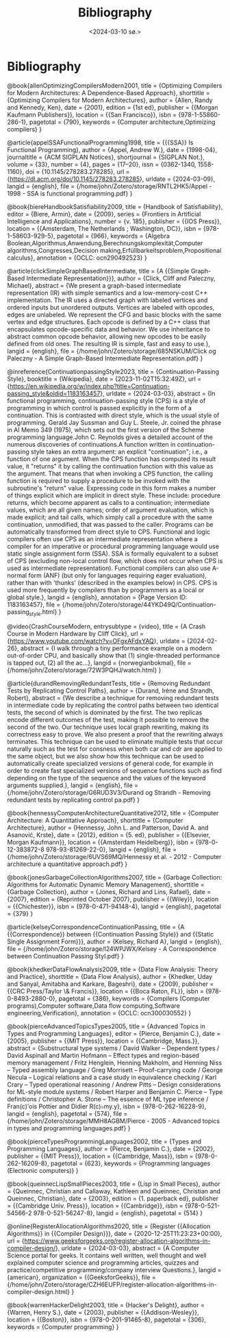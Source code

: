 #+title:      Bibliography
#+date:       <2024-03-10 sø.>
#+OPTIONS: author:nil
#+STARTUP: inlineimages

#+bibliography: ~/Dokumenter/biblio/SICL-compiler.bib
#+cite_export: basic

#+hugo_base_dir: ~/Dokumenter/sicl-hugo
#+hugo_selection: posts
#+hugo_front_matter_format: yaml

* Bibliography

#+print_bibliography: :type book
@book{allenOptimizingCompilersModern2001,
  title = {Optimizing Compilers for Modern Architectures: A Dependence-Based Approach},
  shorttitle = {Optimizing Compilers for Modern Architectures},
  author = {Allen, Randy and Kennedy, Ken},
  date = {2001},
  edition = {1st ed},
  publisher = {{Morgan Kaufmann Publishers}},
  location = {{San Francisco}},
  isbn = {978-1-55860-286-1},
  pagetotal = {790},
  keywords = {Computer architecture,Optimizing compilers}
}

@article{appelSSAFunctionalProgramming1998,
  title = {{{SSA}} Is Functional Programming},
  author = {Appel, Andrew W.},
  date = {1998-04},
  journaltitle = {ACM SIGPLAN Notices},
  shortjournal = {SIGPLAN Not.},
  volume = {33},
  number = {4},
  pages = {17--20},
  issn = {0362-1340, 1558-1160},
  doi = {10.1145/278283.278285},
  url = {https://dl.acm.org/doi/10.1145/278283.278285},
  urldate = {2024-03-09},
  langid = {english},
  file = {/home/john/Zotero/storage/RNTL2HK5/Appel - 1998 - SSA is functional programming.pdf}
}

@book{biereHandbookSatisfiability2009,
  title = {Handbook of Satisfiability},
  editor = {Biere, Armin},
  date = {2009},
  series = {Frontiers in Artificial Intelligence and Applications},
  number = {v. 185},
  publisher = {{IOS Press}},
  location = {{Amsterdam, The Netherlands ; Washington, DC}},
  isbn = {978-1-58603-929-5},
  pagetotal = {966},
  keywords = {Algebra Boolean,Algorithmus,Anwendung,Berechnungskomplexität,Computer algorithms,Congresses,Decision making,Erfüllbarkeitsproblem,Propositional calculus},
  annotation = {OCLC: ocn290492523}
}

@article{clickSimpleGraphBasedIntermediate,
  title = {A {{Simple Graph-Based Intermediate Representation}}},
  author = {Click, Cliff and Paleczny, Michael},
  abstract = {We present a graph-based intermediate representation (IR) with simple semantics and a low-memory-cost C++ implementation. The IR uses a directed graph with labeled vertices and ordered inputs but unordered outputs. Vertices are labeled with opcodes, edges are unlabeled. We represent the CFG and basic blocks with the same vertex and edge structures. Each opcode is defined by a C++ class that encapsulates opcode-specific data and behavior. We use inheritance to abstract common opcode behavior, allowing new opcodes to be easily defined from old ones. The resulting IR is simple, fast and easy to use.},
  langid = {english},
  file = {/home/john/Zotero/storage/685NSKUM/Click og Paleczny - A Simple Graph-Based Intermediate Representation.pdf}
}

@inreference{ContinuationpassingStyle2023,
  title = {Continuation-Passing Style},
  booktitle = {Wikipedia},
  date = {2023-11-02T15:32:49Z},
  url = {https://en.wikipedia.org/w/index.php?title=Continuation-passing_style&oldid=1183163457},
  urldate = {2024-03-03},
  abstract = {In functional programming, continuation-passing style (CPS) is a style of programming in which control is passed explicitly in the form of a continuation. This is contrasted with direct style, which is the usual style of programming. Gerald Jay Sussman and Guy L. Steele, Jr. coined the phrase in AI Memo 349 (1975), which sets out the first version of the Scheme programming language.John C. Reynolds gives a detailed account of the numerous discoveries of continuations.A function written in continuation-passing style takes an extra argument: an explicit "continuation"; i.e., a function of one argument.  When the CPS function has computed its result value, it "returns" it by calling the continuation function with this value as the argument. That means that when invoking a CPS function, the calling function is required to supply a procedure to be invoked with the subroutine's "return" value.  Expressing code in this form makes a number of things explicit which are implicit in direct style.  These include: procedure returns, which become apparent as calls to a continuation; intermediate values, which are all given names; order of argument evaluation, which is made explicit; and tail calls, which simply call a procedure with the same continuation, unmodified, that was passed to the caller. Programs can be automatically transformed from direct style to CPS. Functional and logic compilers often use CPS as an intermediate representation where a compiler for an imperative or procedural programming language would use static single assignment form (SSA). SSA is formally equivalent to a subset of CPS (excluding non-local control flow, which does not occur when CPS is used as intermediate representation). Functional compilers can also use A-normal form (ANF) (but only for languages requiring eager evaluation), rather than with 'thunks' (described in the examples below) in CPS.  CPS is used more frequently by compilers than by programmers as a local or global style.},
  langid = {english},
  annotation = {Page Version ID: 1183163457},
  file = {/home/john/Zotero/storage/44YKD49Q/Continuation-passing_style.html}
}

@video{CrashCourseModern,
  entrysubtype = {video},
  title = {A Crash Course in Modern Hardware by Cliff Click},
  url = {https://www.youtube.com/watch?v=OFgxAFdxYAQ},
  urldate = {2024-02-26},
  abstract = {I walk through a tiny performance example on a modern out-of-order CPU, and basically show that (1) single-threaded performance is tapped out, (2) all the ac...},
  langid = {norwegianbokmal},
  file = {/home/john/Zotero/storage/72W3PQHJ/watch.html}
}

@article{durandRemovingRedundantTests,
  title = {Removing Redundant Tests by Replicating Control Paths},
  author = {Durand, Irène and Strandh, Robert},
  abstract = {We describe a technique for removing redundant tests in intermediate code by replicating the control paths between two identical tests, the second of which is dominated by the first. The two replicas encode different outcomes of the test, making it possible to remove the second of the two. Our technique uses local graph rewriting, making its correctness easy to prove. We also present a proof that the rewriting always terminates. This technique can be used to eliminate multiple tests that occur naturally such as the test for consness when both car and cdr are applied to the same object, but we also show how this technique can be used to automatically create specialized versions of general code, for example in order to create fast specialized versions of sequence functions such as find depending on the type of the sequence and the values of the keyword arguments supplied.},
  langid = {english},
  file = {/home/john/Zotero/storage/G6RUD3V3/Durand og Strandh - Removing redundant tests by replicating control pa.pdf}
}

@book{hennessyComputerArchitectureQuantitative2012,
  title = {Computer Architecture: A Quantitative Approach},
  shorttitle = {Computer Architecture},
  author = {Hennessy, John L. and Patterson, David A. and Asanović, Krste},
  date = {2012},
  edition = {5. ed},
  publisher = {{Elsevier, Morgan Kaufmann}},
  location = {{Amsterdam Heidelberg}},
  isbn = {978-0-12-383872-8 978-93-81269-22-0},
  langid = {english},
  file = {/home/john/Zotero/storage/6UVS69MQ/Hennessy et al. - 2012 - Computer architecture a quantitative approach.pdf}
}

@book{jonesGarbageCollectionAlgorithms2007,
  title = {Garbage Collection: Algorithms for Automatic Dynamic Memory Management},
  shorttitle = {Garbage Collection},
  author = {Jones, Richard and Lins, Rafael},
  date = {2007},
  edition = {Reprinted October 2007},
  publisher = {{Wiley}},
  location = {{Chichester}},
  isbn = {978-0-471-94148-4},
  langid = {english},
  pagetotal = {379}
}

@article{kelseyCorrespondenceContinuationPassing,
  title = {A {{Correspondence}} between {{Continuation Passing Style}} and {{Static Single Assignment Form}}},
  author = {Kelsey, Richard A},
  langid = {english},
  file = {/home/john/Zotero/storage/I24WPJWX/Kelsey - A Correspondence between Continuation Passing Styl.pdf}
}

@book{khedkerDataFlowAnalysis2009,
  title = {Data Flow Analysis: Theory and Practice},
  shorttitle = {Data Flow Analysis},
  author = {Khedker, Uday and Sanyal, Amitabha and Karkare, Bageshri},
  date = {2009},
  publisher = {{CRC Press/Taylor \& Francis}},
  location = {{Boca Raton, FL}},
  isbn = {978-0-8493-2880-0},
  pagetotal = {386},
  keywords = {Compilers (Computer programs),Computer software,Data flow computing,Software engineering,Verification},
  annotation = {OCLC: ocn300030552}
}

@book{pierceAdvancedTopicsTypes2005,
  title = {Advanced Topics in Types and Programming Languages},
  editor = {Pierce, Benjamin C.},
  date = {2005},
  publisher = {{MIT Press}},
  location = {{Cambridge, Mass.}},
  abstract = {Substructural type systems / David Walker -- Dependent types / David Aspinall and Martin Hofmann -- Effect types and region-based memory management / Fritz Henglein, Henning Makholm, and Henning Niss -- Typed assembly language / Greg Morrisett -- Proof-carrying code / George Necula -- Logical relations and a case study in equivalence checking / Karl Crary -- Typed operational reasoning / Andrew Pitts -- Design considerations for ML-style module systems / Robert Harper and Benjamin C. Pierce -- Type definitions / Christopher A. Stone -- The essence of ML type inference / Fran(c)ʹois Pottier and Didier R(c)♭my.y},
  isbn = {978-0-262-16228-9},
  langid = {english},
  pagetotal = {574},
  file = {/home/john/Zotero/storage/MMH8AGBM/Pierce - 2005 - Advanced topics in types and programming languages.pdf}
}

@book{pierceTypesProgrammingLanguages2002,
  title = {Types and Programming Languages},
  author = {Pierce, Benjamin C.},
  date = {2002},
  publisher = {{MIT Press}},
  location = {{Cambridge, Mass}},
  isbn = {978-0-262-16209-8},
  pagetotal = {623},
  keywords = {Programming languages (Electronic computers)}
}

@book{queinnecLispSmallPieces2003,
  title = {Lisp in Small Pieces},
  author = {Queinnec, Christian and Callaway, Kathleen and Queinnec, Christian and Queinnec, Christian},
  date = {2003},
  edition = {1. paperback ed},
  publisher = {{Cambridge Univ. Press}},
  location = {{Cambridge}},
  isbn = {978-0-521-54566-2 978-0-521-56247-8},
  langid = {english},
  pagetotal = {514}
}

@online{RegisterAllocationAlgorithms2020,
  title = {Register {{Allocation Algorithms}} in {{Compiler Design}}},
  date = {2020-12-25T11:23:23+00:00},
  url = {https://www.geeksforgeeks.org/register-allocation-algorithms-in-compiler-design/},
  urldate = {2024-03-03},
  abstract = {A Computer Science portal for geeks. It contains well written, well thought and well explained computer science and programming articles, quizzes and practice/competitive programming/company interview Questions.},
  langid = {american},
  organization = {{GeeksforGeeks}},
  file = {/home/john/Zotero/storage/CZH6EUFP/register-allocation-algorithms-in-compiler-design.html}
}

@book{warrenHackerDelight2003,
  title = {Hacker's Delight},
  author = {Warren, Henry S.},
  date = {2003},
  publisher = {{Addison-Wesley}},
  location = {{Boston}},
  isbn = {978-0-201-91465-8},
  pagetotal = {306},
  keywords = {Computer programming}
}


# Local Variables:
# eval: (require 'oc-bibtex)
# eval: (set-fill-column 90)
# eval: (auto-fill-mode t)
# eval: (org-hugo-auto-export-mode t)
# End:

#  LocalWords:  inlining typecheck  svg jmp Runtime invariants progv setq prog
#  LocalWords:  macrolet tagbody eval SICL
